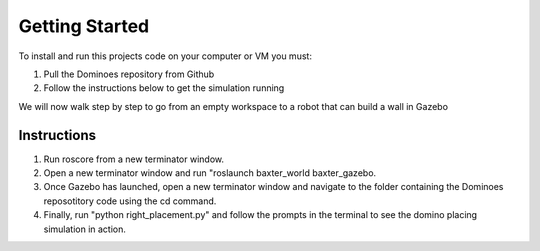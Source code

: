 Getting Started
========================

To install and run this projects code on your computer or VM you must:

1. Pull the Dominoes repository from Github
2. Follow the instructions below to get the simulation running

We will now walk step by step to go from an empty workspace to a robot that can build a wall in Gazebo

Instructions
-------------------------

1. Run roscore from a new terminator window.
2. Open a new terminator window and run "roslaunch baxter_world baxter_gazebo.
3. Once Gazebo has launched, open a new terminator window and navigate to the folder containing the Dominoes reposotitory code using the cd command.
4. Finally, run "python right_placement.py" and follow the prompts in the terminal to see the domino placing simulation in action.

